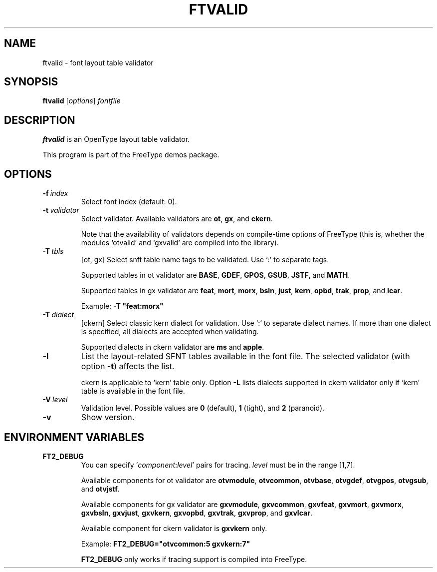 .TH FTVALID 1 "November 2013" "FreeType 2.5.1"
.
.
.SH NAME
.
ftvalid \- font layout table validator
.
.
.SH SYNOPSIS
.
.B ftvalid
.RI [ options ]
.I fontfile
.
.
.SH DESCRIPTION
.
.B ftvalid
is an OpenType layout table validator.
.
.PP
This program is part of the FreeType demos package.
.
.
.SH OPTIONS
.
.TP
.BI \-f \ index
Select font index (default: 0).
.
.TP
.BI \-t \ validator
Select validator.
Available validators are
.BR ot ,
.BR gx ,
and
.BR ckern .
.
.IP
Note that the availability of validators depends on
compile-time options of FreeType (this is, whether the modules
`otvalid' and `gxvalid' are compiled into the library).
.
.TP
.BI \-T \ tbls
[ot, gx] Select snft table name tags to be validated.
Use `:' to separate tags.
.
.IP
Supported tables in ot validator are
.BR BASE ,
.BR GDEF ,
.BR GPOS ,
.BR GSUB ,
.BR JSTF ,
and
.BR MATH .
.
.IP
Supported tables in gx validator are
.BR feat ,
.BR mort ,
.BR morx ,
.BR bsln ,
.BR just ,
.BR kern ,
.BR opbd ,
.BR trak ,
.BR prop ,
and
.BR lcar .
.
.IP
Example:
.B \-T \(dqfeat:morx\(dq
.
.TP
.BI \-T \ dialect
[ckern] Select classic kern dialect for validation.
Use `:' to separate dialect names.
If more than one dialect is specified, all dialects are accepted when
validating.
.
.IP
Supported dialects in ckern validator are
.B ms
and
.BR apple .
.
.TP
.BI \-l
List the layout-related SFNT tables available in the font file.
The selected validator (with option
.BR \-t )
affects the list.
.
.IP
ckern is applicable to `kern' table only.
Option
.B \-L
lists dialects supported in ckern validator only if `kern' table is
available in the font file.
.
.TP
.BI \-V \ level
Validation level.
Possible values are
.B 0
(default),
.B 1
(tight), and
.B 2
(paranoid).
.
.TP
.B \-v
Show version.
.
.
.SH ENVIRONMENT VARIABLES
.
.TP
.B FT2_DEBUG
You can specify
.RI ` component : level '
pairs for tracing.
.I level
must be in the range [1,7].
.
.IP
Available components for ot validator are
.BR otvmodule ,
.BR otvcommon ,
.BR otvbase ,
.BR otvgdef ,
.BR otvgpos ,
.BR otvgsub ,
and
.BR otvjstf .
.
.IP
Available components for gx validator are
.BR gxvmodule ,
.BR gxvcommon ,
.BR gxvfeat ,
.BR gxvmort ,
.BR gxvmorx ,
.BR gxvbsln ,
.BR gxvjust ,
.BR gxvkern ,
.BR gxvopbd ,
.BR gxvtrak ,
.BR gxvprop ,
and
.BR gxvlcar .
.IP
Available component for ckern validator is
.B gxvkern
only.
.
.IP
Example:
.B FT2_DEBUG=\(dqotvcommon:5 gxvkern:7\(dq
.
.IP
.B FT2_DEBUG
only works if tracing support is compiled into FreeType.
.
.\" eof
